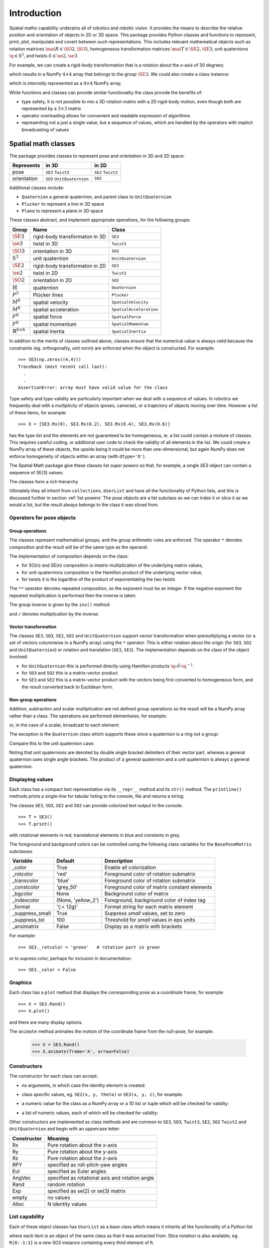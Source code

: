 
************
Introduction
************


Spatial maths capability underpins all of robotics and robotic vision. 
It provides the means to describe the relative position and orientation of objects in 2D or 3D space.  
This package provides Python classes and functions to represent, print, plot, manipulate and covert between such representations.
This includes relevant mathematical objects such as rotation matrices :math:`\mat{R} \in \SO{2}, \SO{3}`, 
homogeneous transformation matrices :math:`\mat{T} \in \SE{2}, \SE{3}`, unit quaternions :math:`\q \in \mathrm{S}^3`,
and twists :math:`S \in \se{2}, \se{3}`.

For example, we can create a rigid-body transformation that is a rotation about the x-axis of 30 degrees:

.. runblock:: pycon

      >>> from spatialmath.base import *
      >>> rotx(30, 'deg')


which results in a NumPy :math:`4 \times 4` array that belongs to the group
:math:`\SE{3}`.  We could also create a class instance:

.. runblock:: pycon

    >>> from spatialmath import *
    >>> T = SE3.Rx(30, 'deg')
    >>> type(T)
    >>> print(T)                

which is *internally* represented as a :math:`4 \times 4` NumPy array.

While functions and classes can provide similar functionality the class provide the benefits of:

- type safety, it is not possible to mix a 3D rotation matrix with a 2D rigid-body motion, even though both are represented
  by a :math:`3 \times 3` matrix
- operator overloading allows for convenient and readable expression of algorithms
- representing not a just a single value, but a sequence of values, which are handled by the operators with implicit broadcasting of values


Spatial math classes
====================

The package provides classes to represent pose and orientation in 3D and 2D
space:

============  ===========================  ===================
Represents    in 3D                        in 2D
============  ===========================  ===================
pose          ``SE3`` ``Twist3``           ``SE2``  ``Twist2``
orientation   ``SO3`` ``UnitQuaternion``   ``SO2``
============  ===========================  ===================

Additional classes include:

- ``Quaternion`` a general quaternion, and parent class to ``UnitQuaternion``
- ``Plucker`` to represent a line in 3D space
- ``Plane`` to represent a plane in 3D space

These classes abstract, and implement appropriate operations, for the following
groups:

================================  ==============================  ======================
Group                             Name                            Class
================================  ==============================  ======================
:math:`\SE{3}`                    rigid-body transformaton in 3D  ``SE3``
:math:`\se{3}`                    twist in 3D                     ``Twist3``
:math:`\SO{3}`                    orientation in 3D               ``SO3``
:math:`\mathrm{S}^3`              unit quaternion                 ``UnitQuaternion``
:math:`\SE{2}`                    rigid-body transformaton in 2D  ``SE2``
:math:`\se{2}`                    twist in 2D                     ``Twist2``
:math:`\SO{2}`                    orientation in 2D               ``SO2``
:math:`\mathbb{H}`                quaternion                      ``Quaternion``
:math:`P^5`                       Plücker lines                   ``Plucker``
:math:`M^6`                       spatial velocity                ``SpatialVelocity``
:math:`M^6`                       spatial acceleration            ``SpatialAcceleration``
:math:`F^6`                       spatial force                   ``SpatialForce``
:math:`F^6`                       spatial momentum                ``SpatialMomentum``
:math:`\mathbb{R}^{6 \times 6}`   spatial inertia                 ``SpatialInertia``
================================  ==============================  ======================


In addition to the merits of classes outlined above, classes ensure that the numerical value is always valid because the 
constraints (eg. orthogonality, unit norm) are enforced when the object is constructed.  For example::

  >>> SE3(np.zeros((4,4)))
  Traceback (most recent call last):
    .
    .
  AssertionError: array must have valid value for the class

Type safety and type validity are particularly important when we deal with a sequence of values.  
In robotics we frequently deal with a multiplicity of objects (poses, cameras), or a trajectory of
objects moving over time.
However a list of these items, for example::

  >>> X = [SE3.Rx(0), SE3.Rx(0.2), SE3.Rx(0.4), SE3.Rx(0.6)]

has the type `list` and the elements are not guaranteed to be homogeneous, ie. a list could contain a mixture of classes.
This requires careful coding, or additional user code to check the validity of all elements in the list.
We could create a NumPy array of these objects, the upside being it could be more than one-dimensional, but again NumPy does not
enforce homogeneity of objects within an array (with ``dtype='O'``).

.. image:: ../figs/pose-values.png
      :width: 600
      :alt: A SpatialMath pose class can hold multiple values


The Spatial Math package give these classes list *super powers* so that, for example, a single `SE3` object can contain a sequence of SE(3) values:

.. runblock:: pycon

    >>> from spatialmath import *
    >>> X = SE3.Rx([0, 0.2, 0.4, 0.6])
    >>> len(X)
    >>> print(X[1])          


The classes form a rich hierarchy

.. inheritance-diagram:: spatialmath.SE3 spatialmath.SO3 spatialmath.SE2 spatialmath.SO2 spatialmath.Twist3 spatialmath.Twist2 spatialmath.UnitQuaternion spatialmath.spatialvector
    :top-classes: collections.UserList
    :parts: 1


Ultimately they all inherit from ``collections.UserList`` and have all the functionality of Python lists, and this is discussed further in
section :ref:`list-powers`
The pose objects are a list subclass so we can index it or slice it as we
would a list, but the result always belongs to the class it was sliced from.  


Operators for pose objects
--------------------------

Group operations
^^^^^^^^^^^^^^^^

The classes represent mathematical groups, and the group arithmetic rules are enforced.
The operator ``*`` denotes composition and the result will be of the same type as the operand:

.. runblock:: pycon

    >>> from spatialmath import *
    >>> T = SE3.Rx(0.3)
    >>> type(T)
    >>> X = T * T
    >>> type(X)

The implementation of composition depends on the class:

* for SO(n) and SE(n) composition is imatrix multiplication of the underlying matrix values,
* for unit-quaternions composition is the Hamilton product of the underlying vector value,
* for twists it is the logarithm of the product of exponentiating the two twists

The ``**`` operator denotes repeated composition, so the exponent must be an integer.  If the negative exponent the repeated multiplication
is performed then the inverse is taken.

The group inverse is given by the ``inv()`` method:

.. runblock:: pycon

    >>> from spatialmath import *
    >>> T = SE3.Rx(0.3)
    >>> T * T.inv()

and ``/`` denotes multiplication by the inverse:

.. runblock:: pycon

    >>> from spatialmath import *
    >>> T = SE3.Rx(0.3)
    >>> T / T

Vector transformation
^^^^^^^^^^^^^^^^^^^^^


The classes ``SE3``, ``SO3``, ``SE2``, ``SO2`` and ``UnitQuaternion`` support vector transformation when 
premultiplying a vector (or a set of vectors columnwise in a NumPy array) using the ``*`` operator.
This is either rotation about the origin (for ``SO3``, ``SO2`` and ``UnitQuaternion``) or rotation and translation (``SE3``, ``SE2``).  
The implementation depends on the class of the object involved:

- for ``UnitQuaternion`` this is performed directly using Hamilton products
  :math:`\q \circ \mathring{v} \circ \q^{-1}`.
- for ``SO3`` and ``SO2`` this is a matrix-vector product
- for ``SE3`` and ``SE2`` this is a matrix-vector product with the vectors
  being first converted to homogeneous form, and the result converted back to
  Euclidean form.

.. runblock:: pycon

    >>> from spatialmath import *
    >>> v = [1, 2, 3]
    >>> SO3.Rx(0.3) * v
    >>> SE3.Rx(0.3) * v
    >>> UnitQuaternion.Rx(0.3) * v

Non-group operations
^^^^^^^^^^^^^^^^^^^^

Addition, subtraction and scalar multiplication are not defined group operations
so the result will be a NumPy array rather than a class. The operations are
performed elementwise, for example:

.. runblock:: pycon

    >>> from spatialmath import *
    >>> T = SE3.Rx(0.3)
    >>> T - T

or, in the case of a scalar, broadcast to each element:

.. runblock:: pycon

    >>> from spatialmath import *
    >>> T - 1
    >>> 2 * T

The exception is the ``Quaternion`` class which supports these since a
quaternion is a ring not a group:

.. runblock:: pycon

    >>> from spatialmath import *
    >>> q = Quaternion([1, 2, 3, 4])
    >>> 2 * q

Compare this to the unit quaternion case:

.. runblock:: pycon

    >>> from spatialmath import *
    >>> q = UnitQuaternion([1, 2, 3, 4])
    >>> q
    >>> 2 * q

Noting that unit quaternions are denoted by double angle bracket delimiters of their vector part,
whereas a general quaternion uses single angle brackets.  The product of a general quaternion and a 
unit quaternion is always a general quaternion.


Displaying values
-----------------

Each class has a compact text representation via its ``__repr__`` method and its
``str()`` method. The ``printline()`` methods prints a single-line for tabular
listing to the console, file and returns a string:

.. runblock:: pycon

    >>> from spatialmath import *
    >>> X = SE3.Rand()
    >>> _ = X.printline()

The classes ``SE3``, ``SO3``, ``SE2`` and ``SO2`` can provide colorized text output to the console::

  >>> T = SE3()
  >>> T.print()

.. image:: ../figs/colored_output.png
   :width: 300
with rotational elements in red, translational elements in blue and constants in grey.

The foreground and background colors can be controlled using the following
class variables for the ``BasePoseMatrix`` subclasses

===============  ===================  ============================================
Variable         Default              Description
===============  ===================  ============================================
_color           True                 Enable all colorization
_rotcolor        'red'                Foreground color of rotation submatrix
_transcolor      'blue'               Foreground color of rotation submatrix
_constcolor      'grey_50'            Foreground color of matrix constant elements
_bgcolor         None                 Background color of matrix
_indexcolor      (None, 'yellow_2')   Foreground, background color of index tag
_format          '{:< 12g}'           Format string for each matrix element
_suppress_small  True                 Suppress *small* values, set to zero
_suppress_tol    100                  Threshold for *small* values in eps units
_ansimatrix      False                Display as a matrix with brackets
===============  ===================  ============================================

For example::

    >>> SE3._rotcolor = 'green'   # rotation part in green

or to supress color, perhaps for inclusion in documentation::

  >>> SE3._color = False


Graphics
--------

Each class has a ``plot`` method that displays the corresponding pose as a coordinate frame, for example::

  >>> X = SE3.Rand()
  >>> X.plot()

.. image:: ../figs/fig1.png


and there are many display options.

The ``animate`` method animates the motion of the coordinate frame from the null-pose, for example:

  >>> X = SE3.Rand()
  >>> X.animate(frame='A', arrow=False)

.. image:: ../figs/animate.gif


Constructors
------------

The constructor for each class can accept:

* no arguments, in which case the identity element is created:

.. runblock:: pycon

    >>> from spatialmath import *
    >>> UnitQuaternion()
    >>> SE3()

* class specific values, eg. ``SE2(x, y, theta)`` or ``SE3(x, y, z)``, for example:

.. runblock:: pycon

    >>> from spatialmath import *
    >>> SE2(1, 2, 0.3)
    >>> UnitQuaternion([1, 0, 0, 0])

* a numeric value for the class as a NumPy array or a 1D list or tuple which will be checked for validity:

.. runblock:: pycon

    >>> from spatialmath import *
    >>> import numpy as np
    >>> SE2(np.identity(3))

* a list of numeric values, each of which will be checked for validity:

.. runblock:: pycon

    >>> from spatialmath import *
    >>> import numpy as np
    >>> X = SE2([np.identity(3), np.identity(3), np.identity(3), np.identity(3)])
    >>> X
    >>> len(X)

Other constructors are implemented as class methods and are common to ``SE3``,
``SO3``, ``Twist3``, ``SE2``, ``SO2`` ``Twist2`` and ``UnitQuaternion`` and
begin with an uppercase letter:

===========   ==================================================
Constructor   Meaning
===========   ==================================================
Rx            Pure rotation about the x-axis
Ry            Pure rotation about the y-axis
Rz            Pure rotation about the z-axis
RPY           specified as roll-pitch-yaw angles
Eul           specified as Euler angles
AngVec        specified as rotational axis and rotation angle
Rand          random rotation
Exp           specified as se(2) or se(3) matrix
empty         no values
Alloc         N identity values
===========   ==================================================

.. _list-powers:

List capability
---------------

Each of these object classes has ``UserList`` as a base class which means it inherits all the functionality of
a Python list

.. runblock:: pycon

    >>> from spatialmath import *
    >>> import numpy as np
    >>> R = SO3.Rx(0.3)
    >>> len(R)
    >>> R = SO3.Rx(np.arange(0, 2*np.pi, 0.2))
    >>> len(R)
    >>> R[0]  
    >>> R[-1]
    >>> R[2:4]

where each item is an object of the same class as that it was extracted from.
Slice notation is also available, eg. ``R[0:-1:3]`` is a new SO3 instance containing every third element of ``R``.

In particular it supports iteration which allows looping and comprehensions:

.. runblock:: pycon

    >>> from spatialmath import *
    >>> import numpy as np
    >>> R = SO3.Rx(np.arange(0, 2*np.pi, 0.2))
    >>> len(R)
    >>> eul = [x.eul() for x in R]
    >>> len(eul)
    >>> eul[10]
  
Useful functions that be used on such objects include

=============  ================================================ 
Method              Operation
=============  ================================================ 
``clear``       Clear all elements, object now has zero length
``append``      Append a single element
``del``
``enumerate``   Iterate over the elments
``extend``      Append a list of same type pose objects
``insert``      Insert an element
``len``         Return the number of elements
``map``         Map a function of each element
``pop``         Remove first element and return it
``slice``       Index from a slice object
``zip``         Iterate over the elments
=============  ================================================ 


Vectorization
-------------

.. image:: ../figs/broadcasting.png

For most methods, if applied to an object that contains N elements, the result
will be the appropriate return object type with N elements.  In MATLAB this is
referred to as *vectorization* and in NumPy as *broadcasting*.

Most binary operations are vectorized: ``*``, ``*=``, ``**``, ``/``, ``/=``, ``+``, ``+=``, ``-``, ``-=``,
``==``, ``!=``.  For the case::

  Z = X op Y

the lengths of the operands and the results are given by


======   ======   ======  ========================
     operands           results
---------------   --------------------------------
len(X)   len(Y)   len(Z)     results         
======   ======   ======  ========================
  1        1        1       Z    = X op Y
  1        M        M       Z[i] = X op Y[i]
  M        1        M       Z[i] = X[i] op Y
  M        M        M       Z[i] = X[i] op Y[i]
======   ======   ======  ========================

Any other combination of lengths is not allowed and will raise a ``ValueError`` exception.

In addition:

- ``Plucker`` objects support the ``^`` and ``|`` operators to test intersection
  and parallelity respectively.

- ``SpatialVector`` subclass objects support the ``^`` operator to indicate the
  spatial vector cross product.

Symbolic operations
-------------------

The Toolbox supports SymPy which provides powerful symbolic support for Python
and it works well in conjunction with NumPy, ie. a NumPy array can contain
symbolic elements.  Many the Toolbox methods and functions contain extra logic
to ensure that symbolic operations work as expected. While this also adds to the
overhead it means that for the user, working with symbols is as easy as working
with numbers.  For example:

.. runblock:: pycon

    >>> from spatialmath import *
    >>> import spatialmath.base.symbolic as sym
    >>> theta = sym.symbol('theta')
    >>> SE3.Rx(theta)

SymPy allows any expression to be converted to runnable code in a variety of
languages including C, Python and Octave/MATLAB.

Implementation
--------------

=========  ===========================
Operator      dunder method
=========  ===========================
  ``*``      **__mul__** , __rmul__
  ``*=``     __imul__
  ``/``      **__truediv__**
  ``/=``     __itruediv__
  ``**``     **__pow__**
  ``**=``    __ipow__
  ``+``      **__add__**, __radd__
  ``+=``     __iadd__
  ``-``      **__sub__**, __rsub__
  ``-=``     __isub__
  ``==``     __eq__
  ``!=``     __ne__
=========  ===========================

This online documentation includes just the method shown in bold.
The other related methods all invoke that method.

Low-level spatial math
======================

The classes above abstract the ``base`` package which represent the spatial-math
types as 1D and 2D  arrays implemented by NumPy n-dimensional arrays - the
``ndarray`` class.

=================    ================   ===================
Spatial object       equivalent class   NumPy ndarray.shape
=================    ================   ===================
2D rotation SO(2)    SO2                   (2,2)
2D pose SE(2)        SE2                   (3,3)
3D rotation SO(3)    SO3                   (3,3)
3D poseSE3 SE(3)     SE3                   (3,3)
3D rotation          UnitQuaternion        (4,)
n/a                  Quaternion            (4,)
=================    ================   ===================

.. note:: ``SpatialVector`` and ``Plucker`` objects have no equivalent in the 
  ``base`` package.

Inputs to functions in this package are either floats, lists, tuples or
numpy.ndarray objects describing vectors or arrays.  

NumPy arrays have a shape described by a shape tuple which is a list of the
dimensions.  Typically all ``ndarray`` **vectors** have the shape ``(N,)``, that is,
they have only one dimension.  The ``@`` product of an ``(M,N)`` array and a ``(N,)``
vector is an ``(M,)`` vector.  

A numpy column vector has shape ``(N,1)`` and a row vector
has shape ``(1,N)`` but functions also accept row ``(1,N)``  and column ``(N,1)`` 
where a vector argument is required.  

.. warning:: For a user transitioning from MATLAB the most significant
  differences are:
    - the use of 1D arrays -- all MATLAB arrays have two dimensions,
      even if one of them is equal to one.
    - Iterating over a 1D NumPy array (N,) returns consecutive elements
    - Iterating over a 2D NumPy array is done by row, not columns as in MATLAB.  
    - Iterating over a row vector ``(1,N)`` returns the entire row
    - Iterating a column vector ``(N,1)`` returns consecutive elements (rows).

.. note::
  - Functions that require vector can be passed a list, tuple or numpy.ndarray
    for a vector -- described in the documentation as being of type
    *array_like*. 
  - This toolbox documentation refers to NumPy arrays succinctly as:

    - ``ndarray(N)`` for a 1D array of length ``N``
    - ``ndarray(N,M)`` for a 2D array of dimension :math:`N \times M`.

The classes ``SO2``, ``SE2``, ``SO3``, ``SE3``, ``UnitQuaternion`` can operate
conveniently on lists but the ``base`` functions do not support this. If you
wish to work with these functions and create lists of pose objects you could
keep the numpy arrays in high-order numpy arrays (ie. add an extra dimensions),
or keep them in a list, tuple or any other Python container described in the
`high-level spatial math section` <#high-level-classes>`_.

Let's show a simple example:

.. runblock:: pycon
    :linenos:

    >>> from spatialmath.base import *
    >>> rotx(0.3)
    >>> rotx(30, unit='deg')
    >>> R = rotx(0.3) @ roty(0.2)
    >>> R

At line 1 we import all the base functions into the current namespace. In line
10 when we multiply the matrices we need to use the ``@`` operator to perform
matrix multiplication.  The ``*`` operator performs element-wise multiplication,
which is equivalent to the MATLAB ``.*`` operator.

We also support multiple ways of passing vector information to functions that require it:

* as separate positional arguments

.. runblock:: pycon

    >>> from spatialmath.base import *
    >>> transl2(1, 2)

* as a list or a tuple

.. runblock:: pycon

    >>> from spatialmath.base import *
    >>> transl2( [1,2] )
    >>> transl2( (1,2) )

* or as a NumPy array

.. runblock:: pycon

    >>> from spatialmath.base import *
    >>> transl2( np.array([1,2]) )

There is a single module that deals with quaternions, regular quaternions and
unit quaternions. In both cases, the representation is a NumPy array of four elements.
As above, functions can accept a NumPy array, a list, dict or NumPy row or
column vectors.

.. runblock:: pycon

    >>> from spatialmath.base import *
    >>> q = quat.qqmul([1,2,3,4], [5,6,7,8])
    >>> q
    >>> qprint(q)
    >>> qnorm(q)

Functions exist to convert to and from SO(3) rotation matrices and a minimal 3-vector
quaternion representation.  The latter is often used for SLAM and bundle adjustment
applications, being a minimal representation of orientation.

Graphics
--------

If ``matplotlib`` is installed then we can add 2D coordinate frames to a figure in a variety of styles:

.. code-block:: python
   :linenos:

    >>> trplot2( transl2(1,2), frame='A', rviz=True, width=1)
    >>> trplot2( transl2(3,1), color='red', arrow=True, width=3, frame='B')
    >>> trplot2( transl2(4, 3)@trot2(math.pi/3), color='green', frame='c')
    >>> plt.grid(True)

.. figure:: ../figs/transforms2d.png 
   :align: center

   Output of ``trplot2``

If a figure does not yet exist one is added.  If a figure exists but there is no 2D axes then one is added.  To add to an existing axes you can pass this in using the ``axes`` argument.  By default the frames are drawn with lines or arrows of unit length.  Autoscaling is enabled.

Similarly, we can plot 3D coordinate frames in a variety of styles:

.. code-block:: python
   :linenos:

    >>> trplot( transl(1,2,3), frame='A', rviz=True, width=1, dims=[0, 10, 0, 10, 0, 10])
    >>> trplot( transl(3,1, 2), color='red', width=3, frame='B')
    >>> trplot( transl(4, 3, 1)@trotx(math.pi/3), color='green', frame='c', dims=[0,4,0,4,0,4])

.. figure:: ../figs/transforms3d.png
   :align: center

   Output of ``trplot``

The ``dims`` option in lines 1 and 3 sets the workspace dimensions.  Note that the last set value is what is displayed.

Depending on the backend you are using you may need to include

.. code-block:: python

    >>> plt.show()


Symbolic support
----------------

Some functions have support for symbolic variables, for example:

.. runblock:: pycon

    >>> from spatialmath.base import *
    >>> import spatialmath.base.symbolic as sym
    >>> theta = sym.symbol('theta')
    >>> print(rotx(theta))

The resulting NumPy array is an array of symbolic objects not numbers --
the constants are also symbolic objects.  You can slice out the elements of the
matrix

.. runblock:: pycon

    >>> from spatialmath.base import *
    >>> import spatialmath.base.symbolic as sym
    >>> theta = sym.symbol('theta')
    >>> T = rotx(theta)
    >>> a = T[0,0]
    >>> a
    >>> type(a)
    >>> a = T[1,1]
    >>> a 
    >>> type(a)

We see that the symbolic constants have been converted back to Python numeric
types.

Similarly when we assign an element or slice of the symbolic matrix to a numeric
value, they are converted to symbolic constants on the way in.

.. runblock:: pycon

    >>> from spatialmath.base import *
    >>> import spatialmath.base.symbolic as sym
    >>> theta = sym.symbol('theta')
    >>> T = trotx(theta)
    >>> T[0,3] = 22
    >>> print(T)

.. warning:: You can't write a symbolic value directly into a floating point matrix (ie.
  one whose ``dtype`` is ``np.float64`` or similar). The array must be first converted
  to *object type* using ``T = T.astype('O')``.

.. note:: Not all functions support symbolic operations.  For those that do,
  this is noted in the last line of the docstring: **SymPy: support**

Relationship to MATLAB tools
----------------------------

This package replicates, as much as possible, the functionality of the `Spatial
Math Toolbox  <https://github.com/petercorke/spatial-math>`__ for MATLAB®
which underpins the `Robotics Toolbox
<https://github.com/petercorke/robotics-toolbox-matlab>`__ for MATLAB®. It
comprises:

* the *classic* functions (which date back to the origin of the Robotics Toolbox
  for MATLAB) such as ``rotx``, ``trotz``, ``eul2tr`` etc. which can be imported
  from the ``base`` package::

    >>> from spatialmath.base import rotx, trotx

  and works with NumPy arrays.  This package also includes a set of functions,
  not present in the MATLAB version, to handle quaternions, unit-quaternions 
  which are represented as 4-element NumPy arrays, and twists.
* the classes (which appeared in Robotics Toolbox for MATLAB release 10 in 2017) such as ``SE3``, ``UnitQuaternion`` etc.  The only significant difference
  is that the MATLAB ``Twist`` class is now called ``Twist3``.

The design considerations included:

  - being as similar as possible to the MATLAB Toolbox function names and semantics
  - while balancing the tension of being as Pythonic as possible
  - using Python keyword arguments to replace the MATLAB Toolbox string options supported using ``tb_optparse()``
  - using NumPy arrays internally to represent rotation and homogeneous transformation matrices, quaternions, twists and vectors
  - allowing all functions that accept a vector can accept a list, tuple, or NumPy array
  - allowing a class instance can hold a sequence of elements, they are polymorphic with lists, which can be used to represent trajectories or time  sequences
  - having classes that are *generally* polymorphic, ie. they share many common constructor options and methods

.. note::  None of the functions in the ``base`` package are *vectorized*, whereas many of the MATLAB
           equivalents are.  Vectorization is done by the classes.

Creating a MATLAB-like environment in Python
^^^^^^^^^^^^^^^^^^^^^^^^^^^^^^^^^^^^^^^^^^^^

We can create a MATLAB-like environment by

.. code-block:: python

    >>> from spatialmath  import *
    >>> from spatialmath.base  import *

which has the familiar *classic* functions like ``rotx`` and ``rpy2r`` available, as well as classes like ``SE3``

.. code-block:: python

    R = rotx(0.3)
    R2 = rpy2r(0.1, 0.2, 0.3)

    T = SE3(1, 2, 3)



